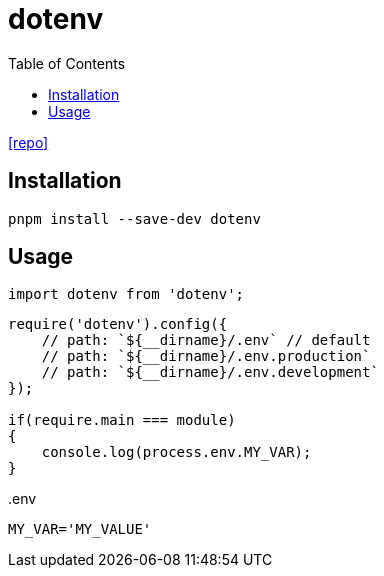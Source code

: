 = dotenv
:toc: left
:url-repo: https://github.com/motdotla/dotenv

{url-repo}[[repo\]]

== Installation

[source,bash]
----
pnpm install --save-dev dotenv
----

== Usage

[source,javascript]
----
import dotenv from 'dotenv';
----

[source,javascript]
----
require('dotenv').config({
    // path: `${__dirname}/.env` // default
    // path: `${__dirname}/.env.production`
    // path: `${__dirname}/.env.development`
});

if(require.main === module)
{
    console.log(process.env.MY_VAR);
}
----

[source,title=".env"]
----
MY_VAR='MY_VALUE'
----